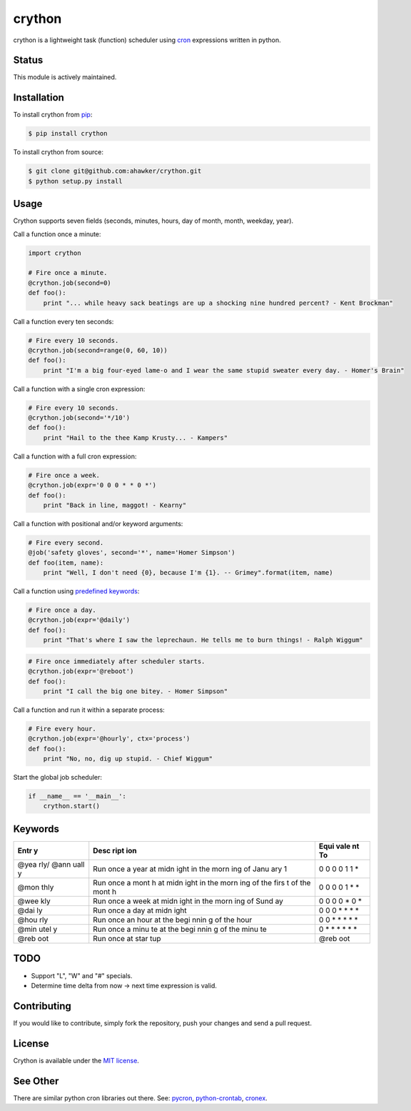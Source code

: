 crython
=======

|Join the chat at https://gitter.im/crython/Lobby|

|Build Status| |codecov| |Code Climate| |Issue Count|

|PyPI version| |PyPI versions|

|Stories in Ready|

crython is a lightweight task (function) scheduler using
`cron <http://en.wikipedia.org/wiki/Cron>`__ expressions written in
python.

Status
~~~~~~

This module is actively maintained.

Installation
~~~~~~~~~~~~

To install crython from `pip <https://pypi.python.org/pypi/pip>`__:

.. code:: bash

        $ pip install crython

To install crython from source:

.. code:: bash

        $ git clone git@github.com:ahawker/crython.git
        $ python setup.py install

Usage
~~~~~

Crython supports seven fields (seconds, minutes, hours, day of month,
month, weekday, year).

Call a function once a minute:

.. code:: python

        import crython
        
        # Fire once a minute.
        @crython.job(second=0)
        def foo():
            print "... while heavy sack beatings are up a shocking nine hundred percent? - Kent Brockman"

Call a function every ten seconds:

.. code:: python

        # Fire every 10 seconds.
        @crython.job(second=range(0, 60, 10))
        def foo():
            print "I'm a big four-eyed lame-o and I wear the same stupid sweater every day. - Homer's Brain"

Call a function with a single cron expression:

.. code:: python

        # Fire every 10 seconds.
        @crython.job(second='*/10')
        def foo():
            print "Hail to the thee Kamp Krusty... - Kampers"

Call a function with a full cron expression:

.. code:: python

        # Fire once a week.
        @crython.job(expr='0 0 0 * * 0 *')
        def foo():
            print "Back in line, maggot! - Kearny"

Call a function with positional and/or keyword arguments:

.. code:: python

        # Fire every second.
        @job('safety gloves', second='*', name='Homer Simpson')
        def foo(item, name):
            print "Well, I don't need {0}, because I'm {1}. -- Grimey".format(item, name)

Call a function using `predefined
keywords <https://github.com/ahawker/crython#keywords>`__:

.. code:: python

        # Fire once a day.
        @crython.job(expr='@daily')
        def foo():
            print "That's where I saw the leprechaun. He tells me to burn things! - Ralph Wiggum"

.. code:: python

        # Fire once immediately after scheduler starts.
        @crython.job(expr='@reboot')
        def foo():
            print "I call the big one bitey. - Homer Simpson"

Call a function and run it within a separate process:

.. code:: python

        # Fire every hour.
        @crython.job(expr='@hourly', ctx='process')
        def foo():
            print "No, no, dig up stupid. - Chief Wiggum"

Start the global job scheduler:

.. code:: python

        if __name__ == '__main__':
            crython.start()

Keywords
~~~~~~~~

+------+------+------+
| Entr | Desc | Equi |
| y    | ript | vale |
|      | ion  | nt   |
|      |      | To   |
+======+======+======+
| @yea | Run  | 0 0  |
| rly/ | once | 0 0  |
| @ann | a    | 1 1  |
| uall | year | \*   |
| y    | at   |      |
|      | midn |      |
|      | ight |      |
|      | in   |      |
|      | the  |      |
|      | morn |      |
|      | ing  |      |
|      | of   |      |
|      | Janu |      |
|      | ary  |      |
|      | 1    |      |
+------+------+------+
| @mon | Run  | 0 0  |
| thly | once | 0 0  |
|      | a    | 1 \* |
|      | mont | \*   |
|      | h    |      |
|      | at   |      |
|      | midn |      |
|      | ight |      |
|      | in   |      |
|      | the  |      |
|      | morn |      |
|      | ing  |      |
|      | of   |      |
|      | the  |      |
|      | firs |      |
|      | t    |      |
|      | of   |      |
|      | the  |      |
|      | mont |      |
|      | h    |      |
+------+------+------+
| @wee | Run  | 0 0  |
| kly  | once | 0 0  |
|      | a    | \* 0 |
|      | week | \*   |
|      | at   |      |
|      | midn |      |
|      | ight |      |
|      | in   |      |
|      | the  |      |
|      | morn |      |
|      | ing  |      |
|      | of   |      |
|      | Sund |      |
|      | ay   |      |
+------+------+------+
| @dai | Run  | 0 0  |
| ly   | once | 0 \* |
|      | a    | \*   |
|      | day  | \*   |
|      | at   | \*   |
|      | midn |      |
|      | ight |      |
+------+------+------+
| @hou | Run  | 0 0  |
| rly  | once | \*   |
|      | an   | \*   |
|      | hour | \*   |
|      | at   | \*   |
|      | the  | \*   |
|      | begi |      |
|      | nnin |      |
|      | g    |      |
|      | of   |      |
|      | the  |      |
|      | hour |      |
+------+------+------+
| @min | Run  | 0 \* |
| utel | once | \*   |
| y    | a    | \*   |
|      | minu | \*   |
|      | te   | \*   |
|      | at   | \*   |
|      | the  |      |
|      | begi |      |
|      | nnin |      |
|      | g    |      |
|      | of   |      |
|      | the  |      |
|      | minu |      |
|      | te   |      |
+------+------+------+
| @reb | Run  | @reb |
| oot  | once | oot  |
|      | at   |      |
|      | star |      |
|      | tup  |      |
+------+------+------+

TODO
~~~~

-  Support "L", "W" and "#" specials.
-  Determine time delta from now -> next time expression is valid.

Contributing
~~~~~~~~~~~~

If you would like to contribute, simply fork the repository, push your
changes and send a pull request.

License
~~~~~~~

Crython is available under the `MIT
license <https://github.com/ahawker/crython/blob/master/LICENSE.md>`__.

See Other
~~~~~~~~~

There are similar python cron libraries out there. See:
`pycron <http://www.kalab.com/freeware/pycron/pycron.htm>`__,
`python-crontab <http://pypi.python.org/pypi/python-crontab/>`__,
`cronex <https://github.com/jameseric/cronex>`__.

.. |Join the chat at https://gitter.im/crython/Lobby| image:: https://badges.gitter.im/crython/Lobby.svg
   :target: https://gitter.im/crython/Lobby?utm_source=badge&utm_medium=badge&utm_campaign=pr-badge&utm_content=badge
.. |Build Status| image:: https://travis-ci.org/ahawker/crython.png
   :target: https://travis-ci.org/ahawker/crython
.. |codecov| image:: https://codecov.io/gh/ahawker/crython/branch/master/graph/badge.svg
   :target: https://codecov.io/gh/ahawker/crython
.. |Code Climate| image:: https://codeclimate.com/github/ahawker/crython/badges/gpa.svg
   :target: https://codeclimate.com/github/ahawker/crython
.. |Issue Count| image:: https://codeclimate.com/github/ahawker/crython/badges/issue_count.svg
   :target: https://codeclimate.com/github/ahawker/crython
.. |PyPI version| image:: https://badge.fury.io/py/crython.svg
   :target: https://badge.fury.io/py/crython
.. |PyPI versions| image:: https://img.shields.io/pypi/pyversions/crython.svg
   :target: https://pypi.python.org/pypi/crython
.. |Stories in Ready| image:: https://badge.waffle.io/ahawker/crython.svg?label=ready&title=Ready
   :target: http://waffle.io/ahawker/crython
